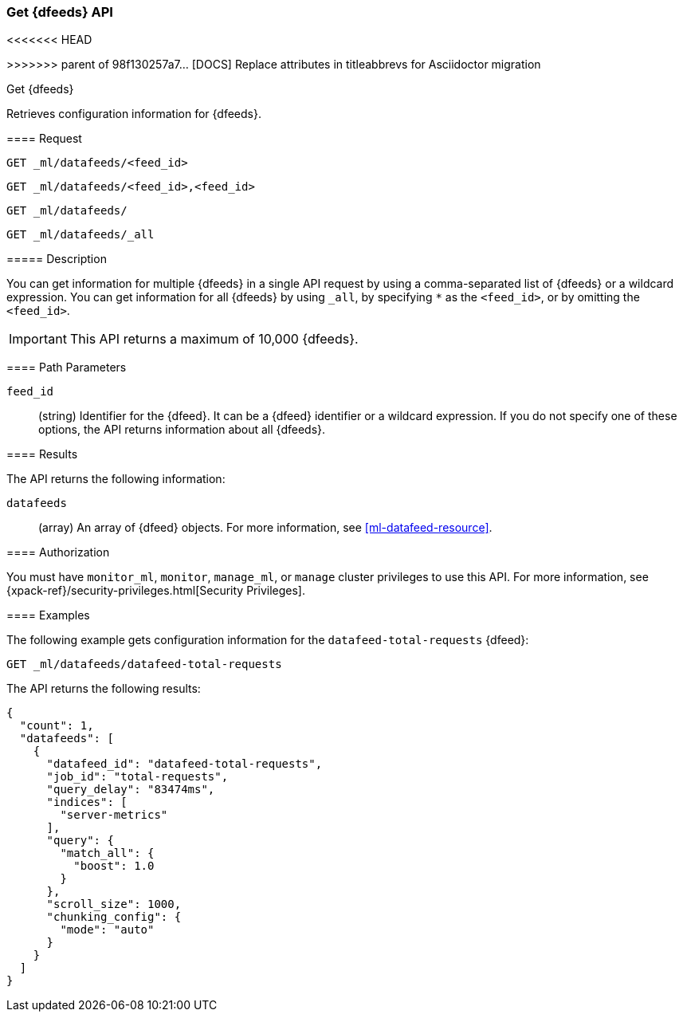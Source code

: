 [role="xpack"]
[testenv="platinum"]
[[ml-get-datafeed]]
=== Get {dfeeds} API
<<<<<<< HEAD

[subs="attributes"]
=======
>>>>>>> parent of 98f130257a7... [DOCS] Replace attributes in titleabbrevs for Asciidoctor migration
++++
<titleabbrev>Get {dfeeds}</titleabbrev>
++++

Retrieves configuration information for {dfeeds}.

==== Request


`GET _ml/datafeeds/<feed_id>` +

`GET _ml/datafeeds/<feed_id>,<feed_id>` +

`GET _ml/datafeeds/` +

`GET _ml/datafeeds/_all` +


===== Description

You can get information for multiple {dfeeds} in a single API request by using a
comma-separated list of {dfeeds} or a wildcard expression. You can get
information for all {dfeeds} by using `_all`, by specifying `*` as the
`<feed_id>`, or by omitting the `<feed_id>`.

IMPORTANT: This API returns a maximum of 10,000 {dfeeds}. 

==== Path Parameters

`feed_id`::
  (string) Identifier for the {dfeed}. It can be a {dfeed} identifier or a
  wildcard expression. If you do not specify one of these options, the API
  returns information about all {dfeeds}.


==== Results

The API returns the following information:

`datafeeds`::
  (array) An array of {dfeed} objects.
  For more information, see <<ml-datafeed-resource>>.


==== Authorization

You must have `monitor_ml`, `monitor`, `manage_ml`, or `manage` cluster
privileges to use this API. For more information, see
{xpack-ref}/security-privileges.html[Security Privileges].


==== Examples

The following example gets configuration information for the
`datafeed-total-requests` {dfeed}:

[source,js]
--------------------------------------------------
GET _ml/datafeeds/datafeed-total-requests
--------------------------------------------------
// CONSOLE
// TEST[skip:setup:server_metrics_datafeed]

The API returns the following results:
[source,js]
----
{
  "count": 1,
  "datafeeds": [
    {
      "datafeed_id": "datafeed-total-requests",
      "job_id": "total-requests",
      "query_delay": "83474ms",
      "indices": [
        "server-metrics"
      ],
      "query": {
        "match_all": {
          "boost": 1.0
        }
      },
      "scroll_size": 1000,
      "chunking_config": {
        "mode": "auto"
      }
    }
  ]
}
----
// TESTRESPONSE[s/"query.boost": "1.0"/"query.boost": $body.query.boost/]
